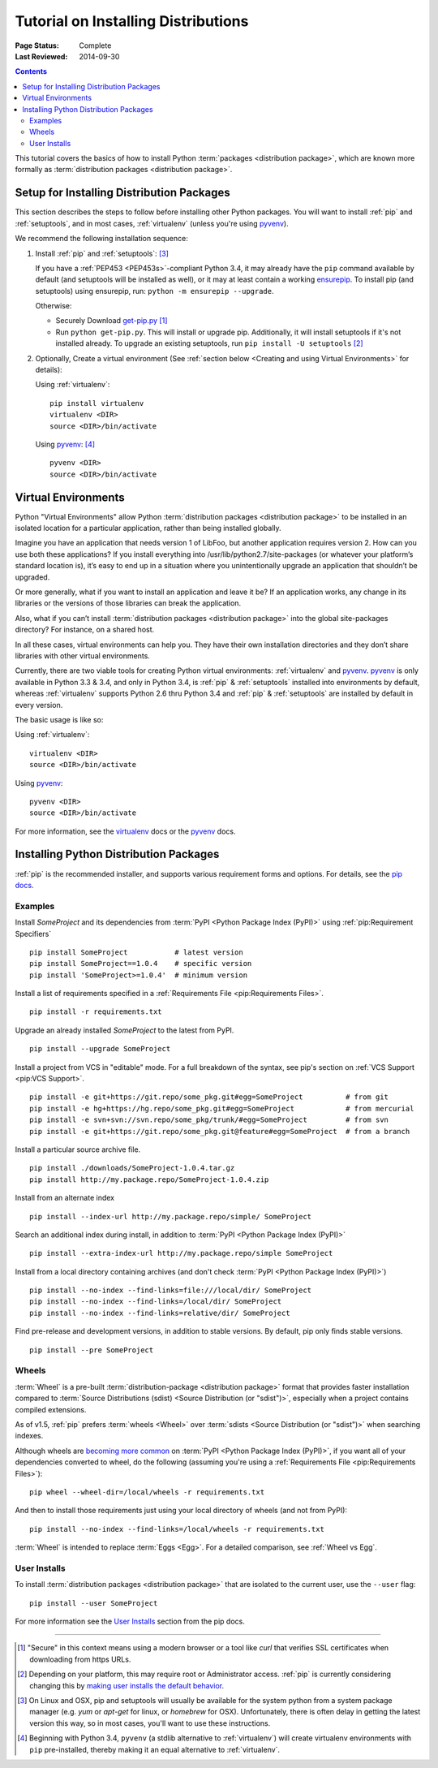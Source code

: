 ====================================
Tutorial on Installing Distributions
====================================

:Page Status: Complete
:Last Reviewed: 2014-09-30

.. contents:: Contents
   :local:

This tutorial covers the basics of how to install Python :term:`packages
<distribution package>`, which are known more formally as
:term:`distribution packages <distribution package>`.


.. _installing_setup:

Setup for Installing Distribution Packages
==========================================

This section describes the steps to follow before installing other
Python packages.  You will want to install :ref:`pip` and
:ref:`setuptools`, and in most cases, :ref:`virtualenv` (unless you're using
`pyvenv`_).

We recommend the following installation sequence:

1. Install :ref:`pip` and :ref:`setuptools`: [3]_

   If you have a :ref:`PEP453 <PEP453s>`-compliant Python 3.4, it may already
   have the ``pip`` command available by default (and setuptools will be
   installed as well), or it may at least contain a working `ensurepip
   <https://docs.python.org/3.4/library/ensurepip.html>`_. To install pip (and
   setuptools) using ensurepip, run: ``python -m ensurepip --upgrade``.

   Otherwise:

   * Securely Download `get-pip.py
     <https://raw.github.com/pypa/pip/master/contrib/get-pip.py>`_ [1]_

   * Run ``python get-pip.py``.  This will install or upgrade pip.
     Additionally, it will install setuptools if it's not installed already. To
     upgrade an existing setuptools, run ``pip install -U setuptools`` [2]_

2. Optionally, Create a virtual environment (See :ref:`section below <Creating
   and using Virtual Environments>` for details):

   Using :ref:`virtualenv`:

   ::

    pip install virtualenv
    virtualenv <DIR>
    source <DIR>/bin/activate

   Using `pyvenv`_: [4]_

   ::

    pyvenv <DIR>
    source <DIR>/bin/activate


.. _`Creating and using Virtual Environments`:

Virtual Environments
====================

Python "Virtual Environments" allow Python :term:`distribution packages <distribution package>`
to be installed in an isolated location for a particular application, rather
than being installed globally.

Imagine you have an application that needs version 1 of LibFoo, but another
application requires version 2. How can you use both these applications? If you
install everything into /usr/lib/python2.7/site-packages (or whatever your
platform’s standard location is), it’s easy to end up in a situation where you
unintentionally upgrade an application that shouldn’t be upgraded.

Or more generally, what if you want to install an application and leave it be?
If an application works, any change in its libraries or the versions of those
libraries can break the application.

Also, what if you can’t install :term:`distribution packages <distribution package>` into the
global site-packages directory? For instance, on a shared host.

In all these cases, virtual environments can help you. They have their own
installation directories and they don’t share libraries with other virtual
environments.

Currently, there are two viable tools for creating Python virtual environments:
:ref:`virtualenv` and `pyvenv`_. `pyvenv`_ is only available in Python 3.3 &
3.4, and only in Python 3.4, is :ref:`pip` & :ref:`setuptools` installed into
environments by default, whereas :ref:`virtualenv` supports Python 2.6 thru
Python 3.4 and :ref:`pip` & :ref:`setuptools` are installed by default in every
version.

The basic usage is like so:

Using :ref:`virtualenv`:

::

 virtualenv <DIR>
 source <DIR>/bin/activate


Using `pyvenv`_:

::

 pyvenv <DIR>
 source <DIR>/bin/activate


For more information, see the `virtualenv <http://virtualenv.pypa.io>`_ docs or
the `pyvenv`_ docs.


Installing Python Distribution Packages
=======================================

:ref:`pip` is the recommended installer, and supports various requirement forms
and options.  For details, see the `pip docs
<https://pip.pypa.io>`_.

Examples
--------

Install `SomeProject` and its dependencies from :term:`PyPI <Python Package
Index (PyPI)>` using :ref:`pip:Requirement Specifiers`

::

 pip install SomeProject           # latest version
 pip install SomeProject==1.0.4    # specific version
 pip install 'SomeProject>=1.0.4'  # minimum version


Install a list of requirements specified in a :ref:`Requirements File
<pip:Requirements Files>`.

::

 pip install -r requirements.txt


Upgrade an already installed `SomeProject` to the latest from PyPI.

::

 pip install --upgrade SomeProject


Install a project from VCS in "editable" mode.  For a full breakdown of the
syntax, see pip's section on :ref:`VCS Support <pip:VCS Support>`.

::

 pip install -e git+https://git.repo/some_pkg.git#egg=SomeProject          # from git
 pip install -e hg+https://hg.repo/some_pkg.git#egg=SomeProject            # from mercurial
 pip install -e svn+svn://svn.repo/some_pkg/trunk/#egg=SomeProject         # from svn
 pip install -e git+https://git.repo/some_pkg.git@feature#egg=SomeProject  # from a branch


Install a particular source archive file.

::

 pip install ./downloads/SomeProject-1.0.4.tar.gz
 pip install http://my.package.repo/SomeProject-1.0.4.zip


Install from an alternate index

::

 pip install --index-url http://my.package.repo/simple/ SomeProject


Search an additional index during install, in addition to :term:`PyPI <Python
Package Index (PyPI)>`

::

 pip install --extra-index-url http://my.package.repo/simple SomeProject


Install from a local directory containing archives (and don't check :term:`PyPI
<Python Package Index (PyPI)>`)

::

 pip install --no-index --find-links=file:///local/dir/ SomeProject
 pip install --no-index --find-links=/local/dir/ SomeProject
 pip install --no-index --find-links=relative/dir/ SomeProject


Find pre-release and development versions, in addition to stable versions.  By
default, pip only finds stable versions.

::

 pip install --pre SomeProject


Wheels
------

:term:`Wheel` is a pre-built :term:`distribution-package <distribution package>` format that
provides faster installation compared to :term:`Source Distributions (sdist)
<Source Distribution (or "sdist")>`, especially when a project contains compiled
extensions.

As of v1.5, :ref:`pip` prefers :term:`wheels <Wheel>` over :term:`sdists <Source
Distribution (or "sdist")>` when searching indexes.

Although wheels are `becoming more common <http://pythonwheels.com>`_ on
:term:`PyPI <Python Package Index (PyPI)>`, if you want all of your dependencies
converted to wheel, do the following (assuming you're using a :ref:`Requirements
File <pip:Requirements Files>`):

::

 pip wheel --wheel-dir=/local/wheels -r requirements.txt

And then to install those requirements just using your local directory of wheels
(and not from PyPI):

::

 pip install --no-index --find-links=/local/wheels -r requirements.txt


:term:`Wheel` is intended to replace :term:`Eggs <Egg>`.  For a detailed
comparison, see :ref:`Wheel vs Egg`.


User Installs
-------------

To install :term:`distribution packages <distribution package>` that are isolated to the current
user, use the ``--user`` flag:

::

  pip install --user SomeProject


For more information see the `User Installs
<https://pip.readthedocs.org/en/latest/user_guide.html#user-installs>`_ section
from the pip docs.



----

.. [1] "Secure" in this context means using a modern browser or a
       tool like `curl` that verifies SSL certificates when downloading from
       https URLs.

.. [2] Depending on your platform, this may require root or Administrator
       access. :ref:`pip` is currently considering changing this by `making user
       installs the default behavior
       <https://github.com/pypa/pip/issues/1668>`_.

.. [3] On Linux and OSX, pip and setuptools will usually be available for the system
       python from a system package manager (e.g. `yum` or `apt-get` for linux,
       or `homebrew` for OSX). Unfortunately, there is often delay in getting
       the latest version this way, so in most cases, you'll want to use these
       instructions.

.. [4] Beginning with Python 3.4, ``pyvenv`` (a stdlib alternative to
       :ref:`virtualenv`) will create virtualenv environments with ``pip``
       pre-installed, thereby making it an equal alternative to
       :ref:`virtualenv`.

.. _pyvenv: http://docs.python.org/3.4/library/venv.html
